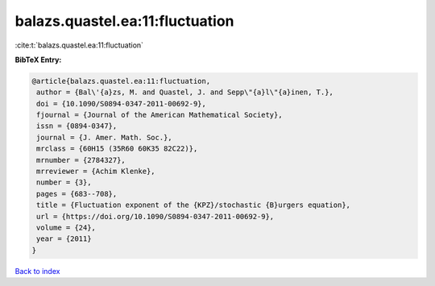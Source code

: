 balazs.quastel.ea:11:fluctuation
================================

:cite:t:`balazs.quastel.ea:11:fluctuation`

**BibTeX Entry:**

.. code-block:: bibtex

   @article{balazs.quastel.ea:11:fluctuation,
    author = {Bal\'{a}zs, M. and Quastel, J. and Sepp\"{a}l\"{a}inen, T.},
    doi = {10.1090/S0894-0347-2011-00692-9},
    fjournal = {Journal of the American Mathematical Society},
    issn = {0894-0347},
    journal = {J. Amer. Math. Soc.},
    mrclass = {60H15 (35R60 60K35 82C22)},
    mrnumber = {2784327},
    mrreviewer = {Achim Klenke},
    number = {3},
    pages = {683--708},
    title = {Fluctuation exponent of the {KPZ}/stochastic {B}urgers equation},
    url = {https://doi.org/10.1090/S0894-0347-2011-00692-9},
    volume = {24},
    year = {2011}
   }

`Back to index <../By-Cite-Keys.rst>`_
